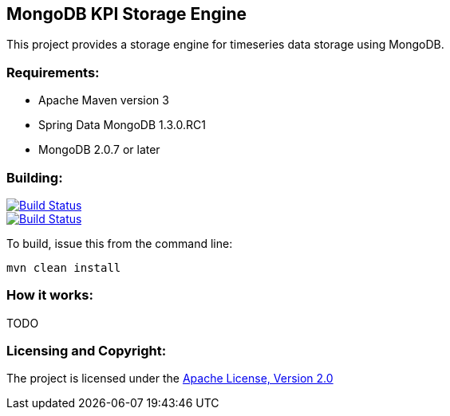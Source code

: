 == MongoDB KPI Storage Engine ==

This project provides a storage engine for timeseries data storage using MongoDB.

=== Requirements: ===
* Apache Maven version 3
* Spring Data MongoDB 1.3.0.RC1
* MongoDB 2.0.7 or later

=== Building: ===
image::https://travis-ci.org/aparnachaudhary/mongodb-kpi-store.png?branch=master["Build Status", link="https://travis-ci.org/aparnachaudhary/mongodb-kpi-store"]
image::https://coveralls.io/repos/aparnachaudhary/mongodb-kpi-store/badge.png?branch=master["Build Status", link="https://coveralls.io/r/aparnachaudhary/mongodb-kpi-store?branch=master"]

To build, issue this from the command line:
[source]
----
mvn clean install
----

=== How it works: ===

TODO

=== Licensing and Copyright: ===

The project is licensed under the http://www.apache.org/licenses/LICENSE-2.0[Apache License, Version 2.0]

